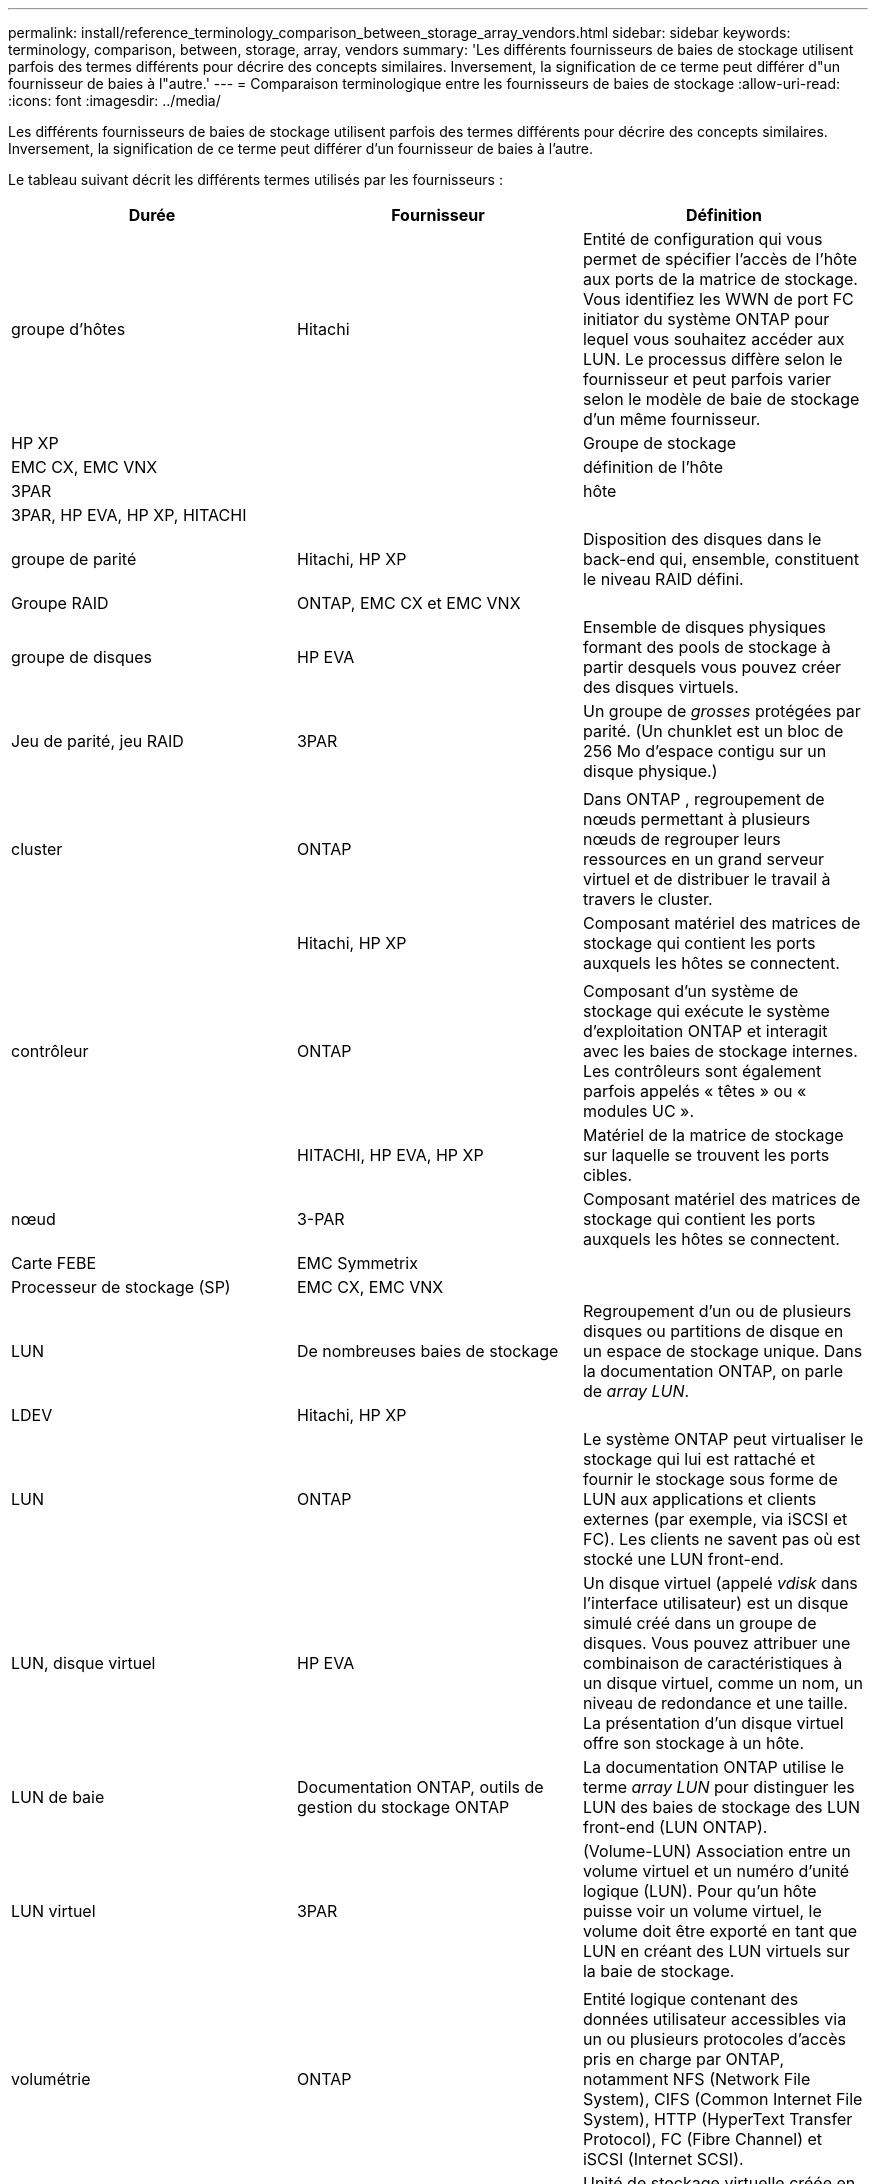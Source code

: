 ---
permalink: install/reference_terminology_comparison_between_storage_array_vendors.html 
sidebar: sidebar 
keywords: terminology, comparison, between, storage, array, vendors 
summary: 'Les différents fournisseurs de baies de stockage utilisent parfois des termes différents pour décrire des concepts similaires. Inversement, la signification de ce terme peut différer d"un fournisseur de baies à l"autre.' 
---
= Comparaison terminologique entre les fournisseurs de baies de stockage
:allow-uri-read: 
:icons: font
:imagesdir: ../media/


[role="lead"]
Les différents fournisseurs de baies de stockage utilisent parfois des termes différents pour décrire des concepts similaires. Inversement, la signification de ce terme peut différer d'un fournisseur de baies à l'autre.

Le tableau suivant décrit les différents termes utilisés par les fournisseurs :

|===
| Durée | Fournisseur | Définition 


 a| 
groupe d'hôtes
 a| 
Hitachi
 a| 
Entité de configuration qui vous permet de spécifier l'accès de l'hôte aux ports de la matrice de stockage. Vous identifiez les WWN de port FC initiator du système ONTAP pour lequel vous souhaitez accéder aux LUN. Le processus diffère selon le fournisseur et peut parfois varier selon le modèle de baie de stockage d'un même fournisseur.



 a| 
HP XP
 a| 



| Groupe de stockage  a| 
EMC CX, EMC VNX
 a| 



| définition de l'hôte  a| 
3PAR
 a| 



| hôte  a| 
3PAR, HP EVA, HP XP, HITACHI
 a| 



 a| 



| groupe de parité  a| 
Hitachi, HP XP
 a| 
Disposition des disques dans le back-end qui, ensemble, constituent le niveau RAID défini.



 a| 
Groupe RAID
 a| 
ONTAP, EMC CX et EMC VNX
 a| 



| groupe de disques  a| 
HP EVA
 a| 
Ensemble de disques physiques formant des pools de stockage à partir desquels vous pouvez créer des disques virtuels.



 a| 
Jeu de parité, jeu RAID
 a| 
3PAR
 a| 
Un groupe de _grosses_ protégées par parité. (Un chunklet est un bloc de 256 Mo d'espace contigu sur un disque physique.)



 a| 
 a| 
|  


| cluster  a| 
ONTAP
 a| 
Dans ONTAP , regroupement de nœuds permettant à plusieurs nœuds de regrouper leurs ressources en un grand serveur virtuel et de distribuer le travail à travers le cluster.



 a| 
| Hitachi, HP XP  a| 
Composant matériel des matrices de stockage qui contient les ports auxquels les hôtes se connectent.



 a| 
 a| 
|  


| contrôleur  a| 
ONTAP
 a| 
Composant d'un système de stockage qui exécute le système d'exploitation ONTAP et interagit avec les baies de stockage internes. Les contrôleurs sont également parfois appelés « têtes » ou « modules UC ».



 a| 
| HITACHI, HP EVA, HP XP  a| 
Matériel de la matrice de stockage sur laquelle se trouvent les ports cibles.



 a| 
nœud
 a| 
3-PAR
 a| 
Composant matériel des matrices de stockage qui contient les ports auxquels les hôtes se connectent.



 a| 
Carte FEBE
 a| 
EMC Symmetrix
 a| 



| Processeur de stockage (SP)  a| 
EMC CX, EMC VNX
 a| 



 a| 
LUN
 a| 
De nombreuses baies de stockage
 a| 
Regroupement d'un ou de plusieurs disques ou partitions de disque en un espace de stockage unique. Dans la documentation ONTAP, on parle de _array LUN_.



 a| 
LDEV
 a| 
Hitachi, HP XP
 a| 



| LUN  a| 
ONTAP
 a| 
Le système ONTAP peut virtualiser le stockage qui lui est rattaché et fournir le stockage sous forme de LUN aux applications et clients externes (par exemple, via iSCSI et FC). Les clients ne savent pas où est stocké une LUN front-end.



 a| 
LUN, disque virtuel
 a| 
HP EVA
 a| 
Un disque virtuel (appelé _vdisk_ dans l'interface utilisateur) est un disque simulé créé dans un groupe de disques. Vous pouvez attribuer une combinaison de caractéristiques à un disque virtuel, comme un nom, un niveau de redondance et une taille. La présentation d'un disque virtuel offre son stockage à un hôte.



 a| 
LUN de baie
 a| 
Documentation ONTAP, outils de gestion du stockage ONTAP
 a| 
La documentation ONTAP utilise le terme _array LUN_ pour distinguer les LUN des baies de stockage des LUN front-end (LUN ONTAP).



 a| 
LUN virtuel
 a| 
3PAR
 a| 
(Volume-LUN) Association entre un volume virtuel et un numéro d'unité logique (LUN). Pour qu'un hôte puisse voir un volume virtuel, le volume doit être exporté en tant que LUN en créant des LUN virtuels sur la baie de stockage.



 a| 
 a| 
|  


| volumétrie  a| 
ONTAP
 a| 
Entité logique contenant des données utilisateur accessibles via un ou plusieurs protocoles d'accès pris en charge par ONTAP, notamment NFS (Network File System), CIFS (Common Internet File System), HTTP (HyperText Transfer Protocol), FC (Fibre Channel) et iSCSI (Internet SCSI).



 a| 
volume virtuel
 a| 
3PAR
 a| 
Unité de stockage virtuelle créée en mappant les données d'un ou plusieurs disques logiques.

|===
